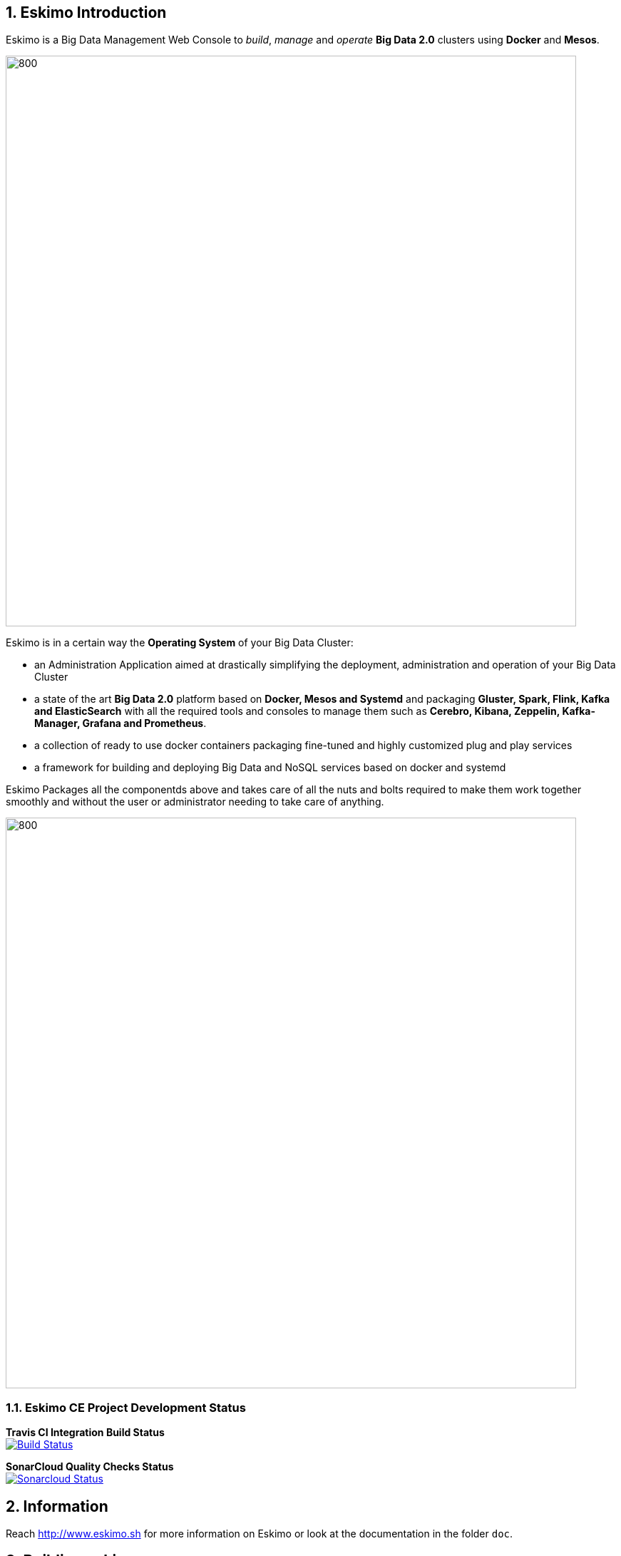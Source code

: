 ////
This file is part of the eskimo project referenced at www.eskimo.sh. The licensing information below apply just as
well to this individual file than to the Eskimo Project as a whole.

Copyright 2019 www.eskimo.sh - All rights reserved.
Author : http://www.eskimo.sh

Eskimo is available under a dual licensing model : commercial and GNU AGPL.
If you did not acquire a commercial licence for Eskimo, you can still use it and consider it free software under the
terms of the GNU Affero Public License. You can redistribute it and/or modify it under the terms of the GNU Affero
Public License  as published by the Free Software Foundation, either version 3 of the License, or (at your option)
any later version.
Compliance to each and every aspect of the GNU Affero Public License is mandatory for users who did no acquire a
commercial license.

Eskimo is distributed as a free software under GNU AGPL in the hope that it will be useful, but WITHOUT ANY
WARRANTY; without even the implied warranty of MERCHANTABILITY or FITNESS FOR A PARTICULAR PURPOSE. See the GNU
Affero Public License for more details.

You should have received a copy of the GNU Affero Public License along with Eskimo. If not,
see <https://www.gnu.org/licenses/> or write to the Free Software Foundation, Inc., 51 Franklin Street, Fifth Floor,
Boston, MA, 02110-1301 USA.

You can be released from the requirements of the license by purchasing a commercial license. Buying such a
commercial license is mandatory as soon as :
- you develop activities involving Eskimo without disclosing the source code of your own product, software,
  platform, use cases or scripts.
- you deploy eskimo as part of a commercial product, platform or software.
For more information, please contact eskimo.sh at https://www.eskimo.sh

The above copyright notice and this licensing notice shall be included in all copies or substantial portions of the
Software.
////


:sectnums:
:authors: www.eskimo.sh / 2019
:copyright: www.eskimo.sh / 2019


== Eskimo Introduction

Eskimo is a Big Data Management Web Console to _build_, _manage_ and _operate_
*Big Data 2.0* clusters using *Docker* and *Mesos*.

image::doc/guides/eskimo-guide/pngs/eskimo-status.png[800, 800, align="center"]

Eskimo is in a certain way the *Operating System* of your Big Data Cluster:

* an Administration Application aimed at drastically simplifying the deployment, administration and operation of your
  Big Data Cluster
* a state of the art *Big Data 2.0* platform based on *Docker, Mesos and Systemd* and packaging *Gluster, Spark, Flink,
  Kafka and ElasticSearch* with all the required tools and consoles to manage them such as *Cerebro, Kibana, Zeppelin,
  Kafka-Manager, Grafana and Prometheus*.
* a collection of ready to use docker containers packaging fine-tuned and highly customized plug and play services
* a framework for building and deploying Big Data and NoSQL services based on docker and systemd

Eskimo Packages all the componentds above and takes care of all the nuts and bolts required to make them work together
smoothly and without the user or administrator needing to take care of anything.

image::doc/guides/eskimo-guide/pngs/eskimo_platform.png[800, 800, align="center"]

=== Eskimo CE Project Development  Status

*Travis CI Integration Build Status* +
image:https://travis-ci.com/eskimo-sh/eskimo.svg?branch=master["Build Status", link="https://travis-ci.com/eskimo-sh/eskimo"]

*SonarCloud Quality Checks Status* +
image:https://sonarcloud.io/api/project_badges/measure?project=eskimo-sh_eskimo&metric=alert_status["Sonarcloud Status", link="https://sonarcloud.io/dashboard?id=eskimo-sh_eskimo"]


== Information

Reach http://www.eskimo.sh for more information on Eskimo or look at the documentation in the folder `doc`.

== Building eskimo

=== Requirements

Eskimo uses plain old _Apache Maven_ for building (https://maven.apache.org/) as well as JDK 8+
(https://openjdk.java.net/) for both building and execution.

Minimum requirements are as follows:

* JDK 8 or greater
* Apache maven 3.5 or greater.

Every other dependency will be downloaded during the maven build process.


=== Building using maven

In order to build eskimo, simply run the following command in this very folder (the one containing this `readme.adoc`
file):

.Build Eskimo
----
mvn clean install
----

As a result of the build process, Eskimo is available as an extractable archive in `eskimo-_version_-bin.zip` or
`eskimo-_version_-bin.tar.gz` in the folder `target`.

=== Specific hints and troubleshooting information regarding eskimo building

You might want to read carefully the following additional information related to building eskimo.

==== Put maven and Java in PATH

Of course, for the above command to work, you need to have `java` and `mvn` in your path.

Use for instance the following commands on Linux:

.Put maven and java in PATH on Linux
----
export JAVA_HOME=/usr/local/lib/jdk-9
export MAVEN_HOME=/usr/local/lib/apache-maven-3.5.3
export PATH=$JAVA_HOME/bin:$MAVEN_HOME/bin:$PATH
----

(You might want to put above commands in your `/etc/profile` or `/etc/bash.bashrc`)

And for instance the following commands on Windows

.Put maven and java in PATH on Windows
----
set JAVA_HOME=C:\programs\jdk-9
set MAVEN_HOME=C:\programs\apache-maven-3.6.1
set PATH=%MAVEN_HOME%\bin;%JAVA_HOME%\bin;%PATH%
----


==== Install maven dependency trilead-ssh2


Eskimo used the library `trilead-ssh2` version `build-217-jenkins-16` which is not available in standard maven
repositories. +
This library is bundled with the eskimo sources in the folder `lib`. +
One can installl it in his own local maven repository using the following command:

.Install _trilead-ssh2_ library
----
cd libs
bash install_libs.sh
----


==== OpenJDK 9 empty cacerts

The Open JDK 9 comes with a quite annoying issue. The `lib/security/cacert` file referencing the SSL certifications
authorities is empty. +
This prevents most of the time both maven from successfully accessing maven repositories as well as JRuby from
working flawlessly.

Symptoms of this problem are as follows +
Either the maven build fails at the time of fetching dependencies:

.Maven fails to fetch dependencies
----
Z:\data\\eskimo>mvn clean install
[INFO] Scanning for projects...
[INFO]
[INFO] --------------< org.springframework.boot:eskimo-console >---------------
[INFO] Building Eskimo Console 0.1-SNAPSHOT
[INFO] --------------------------------[ war ]---------------------------------
Downloading from central: https://repo.maven.apache.org/maven2/org/apache/maven/plugins/maven-assembly-plugin/3.1.0/maven-assembly-plugin-3.1.0.pom
[INFO] ------------------------------------------------------------------------
[INFO] BUILD FAILURE
[INFO] ------------------------------------------------------------------------
[INFO] Total time:  3.335 s
[INFO] Finished at: 2019-07-14T16:19:54+02:00
[INFO] ------------------------------------------------------------------------
[ERROR] Plugin org.apache.maven.plugins:maven-assembly-plugin:3.1.0 or one of its dependencies could not be resolved: Failed to read artifact descriptor for org.apache.maven.plugins:maven-assembly-plugin:jar:3.1.0: Could not transfer artifact org.apache.maven.plugins:maven-assembly-plugin:pom:3.1.0 from/to central (https://repo.maven.apache.org/maven2): java.lang.RuntimeException: Unexpected error: java.security.InvalidAlgorithmParameterException: the trustAnchors parameter must be non-empty -> [Help 1]
[ERROR]
[ERROR] To see the full stack trace of the errors, re-run Maven with the -e switch.
[ERROR] Re-run Maven using the -X switch to enable full debug logging.
[ERROR]
[ERROR] For more information about the errors and possible solutions, please read the following articles:
[ERROR] [Help 1] http://cwiki.apache.org/confluence/display/MAVEN/PluginResolutionException
----

Or asciidoctor fails within JRuby at the time of generating the documentation:

.asciidoctor fails on Jruby
----
badtrash@badbooknew:/data//eskimo$ mvn clean install
[INFO] Scanning for projects...
[INFO]
[INFO] --------------< org.springframework.boot:eskimo-console >---------------
[INFO] Building Eskimo Console 0.1-SNAPSHOT
[INFO] --------------------------------[ war ]---------------------------------
[INFO]
[INFO] --- maven-clean-plugin:3.1.0:clean (default-clean) @ eskimo-console ---
[INFO] Deleting /data/eskimo/target
[INFO]
[INFO] --- asciidoctor-maven-plugin:1.6.0:process-asciidoc (service-dev-guide-pdf) @ eskimo-console ---
[INFO] Using 'UTF-8' encoding to copy filtered resources.
[INFO] Copying 4 resources
[INFO] ------------------------------------------------------------------------
[INFO] BUILD FAILURE
[INFO] ------------------------------------------------------------------------
[INFO] Total time: 40.533 s
[INFO] Finished at: 2019-07-14T17:20:57+02:00
[INFO] ------------------------------------------------------------------------
[ERROR] Failed to execute goal org.asciidoctor:asciidoctor-maven-plugin:1.6.0:process-asciidoc (service-dev-guide-pdf) on project eskimo-console: Execution service-dev-guide-pdf of goal org.asciidoctor:asciidoctor-maven-plugin:1.6.0:process-asciidoc failed: (NameError) cannot load (ext) (org.jruby.ext.openssl.OpenSSL): InvocationTargetException: (OpenSSL::X509::StoreError) setting default path failed: the trustAnchors parameter must be non-empty -> [Help 1]
[ERROR]
[ERROR] To see the full stack trace of the errors, re-run Maven with the -e switch.
[ERROR] Re-run Maven using the -X switch to enable full debug logging.
[ERROR]
[ERROR] For more information about the errors and possible solutions, please read the following articles:
[ERROR] [Help 1] http://cwiki.apache.org/confluence/display/MAVEN/PluginExecutionException
----

Happily the fix is quite straightforward, just copy a valid `cacert` file to your `jdk-9/lib/security` folder.

For instance on debian or ubuntu, you can generate a valid `cacert` file for the system bundled java and then copy this
valid cacert file to your jdk-9.

.generate cacert and copy it to jdk-9
----
badtrash@badbooknew:/data//eskimo$ sudo update-ca-certificates -f
...
badtrash@badbooknew:/data//eskimo$ cd /usr/local/lib/jdk-9/lib/security/
badtrash@badbooknew:/usr/local/lib/jdk-9/lib/security$ sudo rm cacerts
badtrash@badbooknew:/usr/local/lib/jdk-9/lib/security$ sudo ln -s /etc/ssl/certs/java/cacerts
----

And the problem shall be solved.

On windows, you need to find a valid `cacert` file and copy it over to your `jdk-9/lib/security` folder. +
A sample (generated on debian) cacert file is provided with eskimo sources in the folder `test_lab`


===== Using custom cacert file fix for maven

If for any reason you cannot change the `cacert` file of your JDK, you can still manage to find a way to have maven
working by following the following procedure, for instance for Windows:

. Use a browser (I used IE) to go to https://repo.maven.apache.org/
** Click on lock icon and choose "View Certificate"
** Go to the "Details" tab and choose "Save to File"
** Choose type "Base 64 X.509 (.CER)" and save it somewhere, e.g in `C:\data\maven_cert.cer`
. Create a trusted keystore
** `keytool -import -file C:\data\maven_cert.cer -keystore c:\data\mavenKeystore`
** (give "changeit" as password)
. One can now fetch dependencies from maven successfully by using:
** `mvn clean install -Djavax.net.ssl.trustStore=C:\data\mavenKeystore -Djavax.net.ssl.trustStorePassword=changeit`

Unfortunately that wouldn't work for adressing JRuby's issue when generating the eskimo documentation and you would
need to comment the asciidoctor part out of the maven build.

==== Building HTML documentation

Optionnaly, the HTML documentation of eskimo (in addition to the PDF documentation which is always built) can be built
using the `htmlDoc` maven profile:

.Build Eskimo with HTML Documentation
----
mvn clean install -PhtmlDoc
----

=== Eskimo Build result

The build results at the end of the maven build process is located in the folder `target. +
The results are two archive files:

* A zip archive : `eskimo-_version_-bin.zip`
* A tarball archive : `eskimo-_version_-bin.tar.gz`

You can find pre-built packages of Eskimo on https://www.eskimo.sh.

== Running Eskimo

This section gives instructions about running eskimo.

Eskimo itself can run on any Operating System supporting a JVM (Linux, Windows, Mac OSX) but cluster nodes are only
supported running Linux.

=== Prerequisites

==== System requirements

In order to run eskimo, one needs to have

* At least 8Gb of disk storage space on the machine running Eskimo
* At least one linux machine available on the network (can be the same machine than the one running Eskimo) with either
  a debian-based (Ubuntu, Debian, etc.), red-hat-based (CentOS, Fedora, etc.) or OpenSUSE Operating System.

==== Available JVM with Java in PATH

In order to run eskimo, one needs to have `java` in the path.

Use for instance the following commands on Linux:

.Put java in PATH on Linux
----
export JAVA_HOME=/usr/local/lib/jdk-9
export PATH=$JAVA_HOME/bin:$PATH
----

(You might want to put above commands in your `/etc/profile` or `/etc/bash.bashrc`)

And for instance the following commands on Windows

.Put java in PATH on Windows
----
set JAVA_HOME=C:\programs\jdk-9
set PATH=%JAVA_HOME%\bin;%PATH%
----

=== Extract archive.

After building eskimo using maven, the zip and tarball archives are located in the folder `target`.

One of these archives needs to be extracted on the local filesystem.

Then in the folder `bin` under the newly extracted eskimo binary distribution folder, one can find two scripts:

* a script `eskimo.bat` to execute eskimo on Windows
* a script `eskimo.sh` to execute eskimo on Linux.

=== Access eskimo

With eskimo properly started using the above scripts, one can reach eskimo using http://machine_ip:9090. +
The default port number is 9090. This can be changed in configuration file `eskimo.properties`.

The default login / password credentials are _admin_ / _password_.

=== Typical startup issues

Several issues can happen upon first eskimo startup. +
This section describes common issues and ways to resolved them.

==== eskimo-users.json cannot be written

If you meet an error as the following on startup:

.Impossible to write eskimo-users.json
----
Caused by: ch.niceideas.common.utils.FileException: ./eskimo-users.json (Unauthorized access)
        at ch.niceideas.common.utils.FileUtils.writeFile(FileUtils.java:154)
        at ch.niceideas.eskimo.security.JSONBackedUserDetailsManager.<init>(JSONBackedUserDetailsManager.java:81)
        at ch.niceideas.eskimo.configurations.WebSecurityConfiguration.userDetailsService(WebSecurityConfiguration.java:127)
        ... 50 more
Caused by: java.io.FileNotFoundException: ./eskimo-users.json (Unauthorized access)
        at java.base/java.io.FileOutputStream.open0(Native Method)
        at java.base/java.io.FileOutputStream.open(FileOutputStream.java:276)
        at java.base/java.io.FileOutputStream.<init>(FileOutputStream.java:220)
        at java.base/java.io.FileOutputStream.<init>(FileOutputStream.java:170)
        at java.base/java.io.FileWriter.<init>(FileWriter.java:90)
        at ch.niceideas.common.utils.FileUtils.writeFile(FileUtils.java:149)
        ... 52 more
----

Eskimo uses a local file to define users and access credentials. Upon first startup, if that file doesn't exist already,
it is created by eskimo (with the default credentials above) at the path pointed to by the property
`security.userJsonFile` in `eskimo.properties`.

If you experience the error above or something alike, change that propery to point to a location where the first
version of the file can successfully be created.

== Eskimo source distribution layout

The directory structure of the eskimo source distribution is as follows:

* `doc` contains the source documentation in asciidoc format
* `libs` contains dependencies not available in standard maven repositories
* `packages_dev` contains the docker images development framework and packages
* `packages_distrib` is the destination folder in which downloaded or built images are placed
* `services_setup` contains the services installation framework and packages
* `src` contains the source files to build eskimo
* `test_lab` contains various tools to build VMs aimed at testing eskimo

== Test Laboratory

The folder `test_lab` folder in the Eskimo CE project root folder contains a *Vagrant* framework used to create virtual
machines to test Eskimo.

The supported virtual machines are declared in the file `VagrantFile` in the variable `nodes`:

.Vagrant Virtual Machines declaration
----
# Define cluster nodes
nodes = [
  { :hostname => 'deb-node1',  :box => 'debian/buster64',
                               :ip => '192.168.10.11', :ram => 8000 },
  { :hostname => 'deb-node2',  :box => 'ubuntu/xenial64',
                               :ip => '192.168.10.12', :ram => 6000 },
  { :hostname => 'cent-node1', :box => 'centos/7',
                               :ip => '192.168.10.13', :ram => 6000},
  { :hostname => 'cent-node2', :box => 'fedora/29-cloud-base',
                               :ip => '192.168.10.14', :ram => 6000 }
]
----

The defined VMs use different Operating Systems to test Eskimo's installation on different OSes. +
One can edit this variable to declare one's own VM's as required.

An individual VM is then started with `vargrant` using _VirtualBox_  as follows:

.Start deb-node1 with VirtualBox
----
$ cd ./test_lab/vagrant/
$ vagrant up deb-node1
----

Vagrant can also start VM's using libvirt / QEMU / kvm if the required libraries and provider are properly installed:

.Start deb-node1 with libvirt
----
$ cd ./test_lab/vagrant/
$ vagrant up deb-node1 --provider=libvirt
----


== Further informations

Look at the following files for more information

* https://github.com/eskimo-sh/eskimo/blob/master/doc/guides/eskimo-guide/eskimo-guide.adoc[The Eskimo User Guide]
* https://github.com/eskimo-sh/eskimo/blob/master/packages_dev/README.adoc[`readme.adoc` in the folder `packages_dev`] for information about the docker packages building framework
* https://github.com/eskimo-sh/eskimo/blob/master/services_setup/README.adoc[`readme.adoc` in the folder `services_setup`] for information about the services installation and operation framework.




[appendix]
== Copyright and License


Eskimo is Copyright 2019 eskimo.sh - All rights reserved. +
Author : http://www.eskimo.sh

Eskimo is available under a dual licensing model : commercial and GNU AGPL. +
If you did not acquire a commercial licence for Eskimo, you can still use it and consider it free software under the
terms of the GNU Affero Public License. You can redistribute it and/or modify it under the terms of the GNU Affero
Public License  as published by the Free Software Foundation, either version 3 of the License, or (at your option)
any later version. +
Compliance to each and every aspect of the GNU Affero Public License is mandatory for users who did no acquire a
commercial license.

Eskimo is distributed as a free software under GNU AGPL in the hope that it will be useful, but WITHOUT ANY
WARRANTY; without even the implied warranty of MERCHANTABILITY or FITNESS FOR A PARTICULAR PURPOSE. See the GNU
Affero Public License for more details.

You should have received a copy of the GNU Affero Public License along with Eskimo. If not,
see <https://www.gnu.org/licenses/> or write to the Free Software Foundation, Inc., 51 Franklin Street, Fifth Floor,
Boston, MA, 02110-1301 USA.

You can be released from the requirements of the license by purchasing a commercial license. Buying such a
commercial license is mandatory as soon as :

* you develop activities involving Eskimo without disclosing the source code of your own product, software, platform,
  use cases or scripts.
* you deploy eskimo as part of a commercial product, platform or software.

For more information, please contact eskimo.sh at https://www.eskimo.sh

The above copyright notice and this licensing notice shall be included in all copies or substantial portions of the
Software.